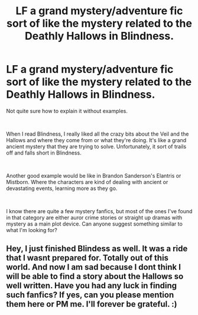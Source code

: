 #+TITLE: LF a grand mystery/adventure fic sort of like the mystery related to the Deathly Hallows in Blindness.

* LF a grand mystery/adventure fic sort of like the mystery related to the Deathly Hallows in Blindness.
:PROPERTIES:
:Author: kyle2143
:Score: 1
:DateUnix: 1556591370.0
:DateShort: 2019-Apr-30
:FlairText: Request
:END:
Not quite sure how to explain it without examples.

​

When I read Blindness, I really liked all the crazy bits about the Veil and the Hallows and where they come from or what they're doing. It's like a grand ancient mystery that they are trying to solve. Unfortunately, it sort of trails off and falls short in Blindness.

​

Another good example would be like in Brandon Sanderson's Elantris or Mistborn. Where the characters are kind of dealing with ancient or devastating events, learning more as they go.

​

I know there are quite a few mystery fanfics, but most of the ones I've found in that category are either auror crime stories or straight up dramas with mystery as a main plot device. Can anyone suggest something similar to what I'm looking for?


** Hey, I just finished Blindess as well. It was a ride that I wasnt prepared for. Totally out of this world. And now I am sad because I dont think I will be able to find a story about the Hallows so well written. Have you had any luck in finding such fanfics? If yes, can you please mention them here or PM me. I'll forever be grateful. :)
:PROPERTIES:
:Author: lucy_19
:Score: 1
:DateUnix: 1560988950.0
:DateShort: 2019-Jun-20
:END:
